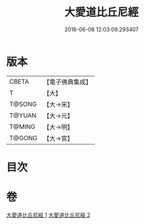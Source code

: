 #+TITLE: 大愛道比丘尼經 
#+DATE: 2016-06-08 12:03:09.293407

* 版本
 |     CBETA|【電子佛典集成】|
 |         T|【大】     |
 |    T@SONG|【大→宋】   |
 |    T@YUAN|【大→元】   |
 |    T@MING|【大→明】   |
 |    T@GONG|【大→宮】   |

* 目次

* 卷
[[file:KR6k0067_001.txt][大愛道比丘尼經 1]]
[[file:KR6k0067_002.txt][大愛道比丘尼經 2]]

